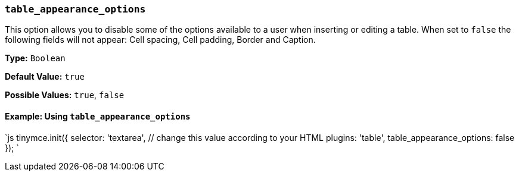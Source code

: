 === `table_appearance_options`

This option allows you to disable some of the options available to a user when inserting or editing a table. When set to `false` the following fields will not appear: Cell spacing, Cell padding, Border and Caption.

*Type:* `Boolean`

*Default Value:* `true`

*Possible Values:*  `true`, `false`

==== Example: Using `table_appearance_options`

`js
tinymce.init({
  selector: 'textarea',  // change this value according to your HTML
  plugins: 'table',
  table_appearance_options: false
});
`
